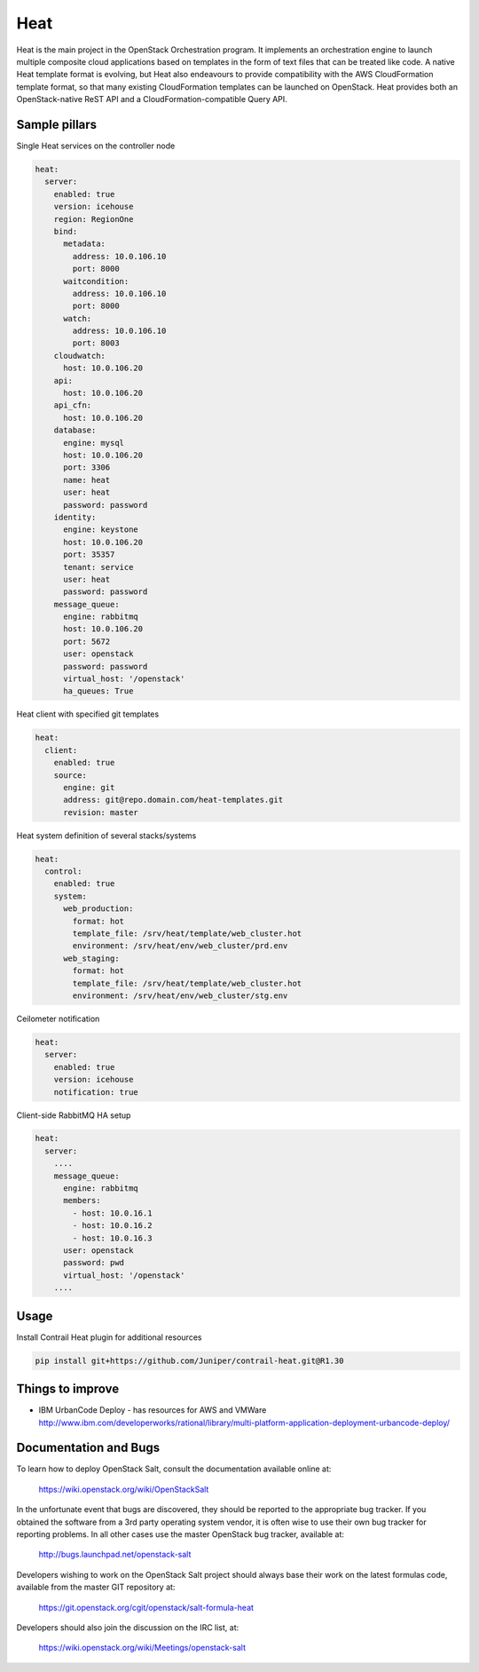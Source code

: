 
====
Heat
====

Heat is the main project in the OpenStack Orchestration program. It implements
an orchestration engine to launch multiple composite cloud applications based
on templates in the form of text files that can be treated like code. A native
Heat template format is evolving, but Heat also endeavours to provide
compatibility with the AWS CloudFormation template format, so that many
existing CloudFormation templates can be launched on OpenStack. Heat provides
both an OpenStack-native ReST API and a CloudFormation-compatible Query API.

Sample pillars
==============

Single Heat services on the controller node

.. code-block:: yaml

    heat:
      server:
        enabled: true
        version: icehouse
        region: RegionOne
        bind:
          metadata:
            address: 10.0.106.10
            port: 8000
          waitcondition:
            address: 10.0.106.10
            port: 8000
          watch:
            address: 10.0.106.10
            port: 8003
        cloudwatch:
          host: 10.0.106.20
        api:
          host: 10.0.106.20
        api_cfn:
          host: 10.0.106.20
        database:
          engine: mysql
          host: 10.0.106.20
          port: 3306
          name: heat
          user: heat
          password: password
        identity:
          engine: keystone
          host: 10.0.106.20
          port: 35357
          tenant: service
          user: heat
          password: password
        message_queue:
          engine: rabbitmq
          host: 10.0.106.20
          port: 5672
          user: openstack
          password: password
          virtual_host: '/openstack'
          ha_queues: True

Heat client with specified git templates

.. code-block:: yaml

    heat:
      client:
        enabled: true
        source:
          engine: git
          address: git@repo.domain.com/heat-templates.git
          revision: master

Heat system definition of several stacks/systems 

.. code-block:: yaml

    heat:
      control:
        enabled: true
        system:
          web_production:
            format: hot
            template_file: /srv/heat/template/web_cluster.hot
            environment: /srv/heat/env/web_cluster/prd.env
          web_staging:
            format: hot
            template_file: /srv/heat/template/web_cluster.hot
            environment: /srv/heat/env/web_cluster/stg.env

Ceilometer notification

.. code-block:: yaml

    heat:
      server:
        enabled: true
        version: icehouse
        notification: true


Client-side RabbitMQ HA setup

.. code-block:: yaml

    heat:
      server:
        ....
        message_queue:
          engine: rabbitmq
          members:
            - host: 10.0.16.1
            - host: 10.0.16.2
            - host: 10.0.16.3
          user: openstack
          password: pwd
          virtual_host: '/openstack'
        ....



Usage
=====

Install Contrail Heat plugin for additional resources

.. code-block:: bash

    pip install git+https://github.com/Juniper/contrail-heat.git@R1.30

Things to improve
=================

* IBM UrbanCode Deploy - has resources for AWS and VMWare
  http://www.ibm.com/developerworks/rational/library/multi-platform-application-deployment-urbancode-deploy/

Documentation and Bugs
============================

To learn how to deploy OpenStack Salt, consult the documentation available
online at:

    https://wiki.openstack.org/wiki/OpenStackSalt

In the unfortunate event that bugs are discovered, they should be reported to
the appropriate bug tracker. If you obtained the software from a 3rd party
operating system vendor, it is often wise to use their own bug tracker for
reporting problems. In all other cases use the master OpenStack bug tracker,
available at:

    http://bugs.launchpad.net/openstack-salt

Developers wishing to work on the OpenStack Salt project should always base
their work on the latest formulas code, available from the master GIT
repository at:

    https://git.openstack.org/cgit/openstack/salt-formula-heat

Developers should also join the discussion on the IRC list, at:

    https://wiki.openstack.org/wiki/Meetings/openstack-salt